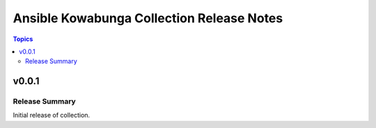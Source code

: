 ==========================================
Ansible Kowabunga Collection Release Notes
==========================================

.. contents:: Topics

v0.0.1
======

Release Summary
---------------

Initial release of collection.
